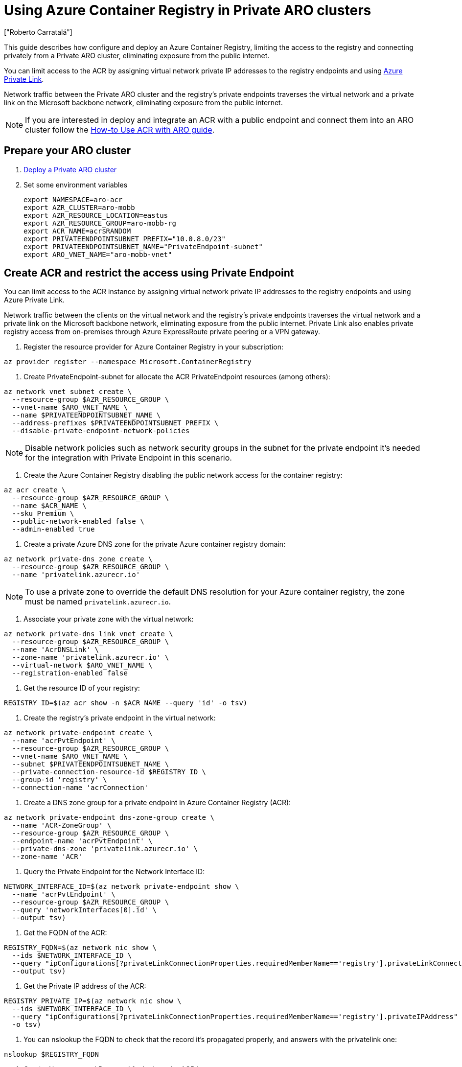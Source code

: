 = Using Azure Container Registry in Private ARO clusters
:authors: ["Roberto Carratalá"]
:date: 2023-06-08T22:07:09.774151
:tags: ["ARO", "Azure"]

This guide describes how configure and deploy an Azure Container Registry, limiting the access to the registry and connecting privately from a Private ARO cluster, eliminating exposure from the public internet.

You can limit access to the ACR by assigning virtual network private IP addresses to the registry endpoints and using https://learn.microsoft.com/en-us/azure/private-link/private-link-overview[Azure Private Link].

Network traffic between the Private ARO cluster and the registry's private endpoints traverses the virtual network and a private link on the Microsoft backbone network, eliminating exposure from the public internet.

NOTE: If you are interested in deploy and integrate an ACR with a public endpoint and connect them into an ARO cluster follow the https://learn.microsoft.com/en-us/azure/openshift/howto-use-acr-with-aro[How-to Use ACR with ARO guide].

== Prepare your ARO cluster

. link:/experts/private-cluster[Deploy a Private ARO cluster]
. Set some environment variables
+
[source,bash,subs="+macros,+attributes",role=execute]
----
export NAMESPACE=aro-acr
export AZR_CLUSTER=aro-mobb
export AZR_RESOURCE_LOCATION=eastus
export AZR_RESOURCE_GROUP=aro-mobb-rg
export ACR_NAME=acr$((RANDOM))
export PRIVATEENDPOINTSUBNET_PREFIX="10.0.8.0/23"
export PRIVATEENDPOINTSUBNET_NAME="PrivateEndpoint-subnet"
export ARO_VNET_NAME="aro-mobb-vnet"
----

== Create ACR and restrict the access using Private Endpoint

You can limit access to the ACR instance by assigning virtual network private IP addresses to the registry endpoints and using Azure Private Link.

Network traffic between the clients on the virtual network and the registry's private endpoints traverses the virtual network and a private link on the Microsoft backbone network, eliminating exposure from the public internet.
Private Link also enables private registry access from on-premises through Azure ExpressRoute private peering or a VPN gateway.

. Register the resource provider for Azure Container Registry in your subscription:

[source,bash,subs="+macros,+attributes",role=execute]
----
az provider register --namespace Microsoft.ContainerRegistry
----

. Create PrivateEndpoint-subnet for allocate the ACR PrivateEndpoint resources (among others):

[source,bash,subs="+macros,+attributes",role=execute]
----
az network vnet subnet create \
  --resource-group $AZR_RESOURCE_GROUP \
  --vnet-name $ARO_VNET_NAME \
  --name $PRIVATEENDPOINTSUBNET_NAME \
  --address-prefixes $PRIVATEENDPOINTSUBNET_PREFIX \
  --disable-private-endpoint-network-policies
----

NOTE: Disable network policies such as network security groups in the subnet for the private endpoint it's needed for the integration with Private Endpoint in this scenario.

. Create the Azure Container Registry disabling the public network access for the container registry:

[source,bash,subs="+macros,+attributes",role=execute]
----
az acr create \
  --resource-group $AZR_RESOURCE_GROUP \
  --name $ACR_NAME \
  --sku Premium \
  --public-network-enabled false \
  --admin-enabled true
----

. Create a private Azure DNS zone for the private Azure container registry domain:

[source,bash,subs="+macros,+attributes",role=execute]
----
az network private-dns zone create \
  --resource-group $AZR_RESOURCE_GROUP \
  --name 'privatelink.azurecr.io'
----

NOTE: To use a private zone to override the default DNS resolution for your Azure container registry, the zone must be named `privatelink.azurecr.io`.

. Associate your private zone with the virtual network:

[source,bash,subs="+macros,+attributes",role=execute]
----
az network private-dns link vnet create \
  --resource-group $AZR_RESOURCE_GROUP \
  --name 'AcrDNSLink' \
  --zone-name 'privatelink.azurecr.io' \
  --virtual-network $ARO_VNET_NAME \
  --registration-enabled false
----

. Get the resource ID of your registry:

[source,bash,subs="+macros,+attributes",role=execute]
----
REGISTRY_ID=$(az acr show -n $ACR_NAME --query 'id' -o tsv)
----

. Create the registry's private endpoint in the virtual network:

[source,bash,subs="+macros,+attributes",role=execute]
----
az network private-endpoint create \
  --name 'acrPvtEndpoint' \
  --resource-group $AZR_RESOURCE_GROUP \
  --vnet-name $ARO_VNET_NAME \
  --subnet $PRIVATEENDPOINTSUBNET_NAME \
  --private-connection-resource-id $REGISTRY_ID \
  --group-id 'registry' \
  --connection-name 'acrConnection'
----

. Create a DNS zone group for a private endpoint in Azure Container Registry (ACR):

[source,bash,subs="+macros,+attributes",role=execute]
----
az network private-endpoint dns-zone-group create \
  --name 'ACR-ZoneGroup' \
  --resource-group $AZR_RESOURCE_GROUP \
  --endpoint-name 'acrPvtEndpoint' \
  --private-dns-zone 'privatelink.azurecr.io' \
  --zone-name 'ACR'
----

. Query the Private Endpoint for the Network Interface ID:

[source,bash,subs="+macros,+attributes",role=execute]
----
NETWORK_INTERFACE_ID=$(az network private-endpoint show \
  --name 'acrPvtEndpoint' \
  --resource-group $AZR_RESOURCE_GROUP \
  --query 'networkInterfaces[0].id' \
  --output tsv)
----

. Get the FQDN of the ACR:

[source,bash,subs="+macros,+attributes",role=execute]
----
REGISTRY_FQDN=$(az network nic show \
  --ids $NETWORK_INTERFACE_ID \
  --query "ipConfigurations[?privateLinkConnectionProperties.requiredMemberName=='registry'].privateLinkConnectionProperties.fqdns" \
  --output tsv)
----

. Get the Private IP address of the ACR:

[source,bash,subs="+macros,+attributes",role=execute]
----
REGISTRY_PRIVATE_IP=$(az network nic show \
  --ids $NETWORK_INTERFACE_ID \
  --query "ipConfigurations[?privateLinkConnectionProperties.requiredMemberName=='registry'].privateIPAddress" \
  -o tsv)
----

. You can nslookup the FQDN to check that the record it's propagated properly, and answers with the privatelink one:

[source,bash,subs="+macros,+attributes",role=execute]
----
nslookup $REGISTRY_FQDN
----

. Get the Username and Password for login to the ACR instance:

[source,bash,subs="+macros,+attributes",role=execute]
----
ACR_USER=$(az acr credential show -n  $ACR_NAME --query "username" -o tsv)
ACR_PASS=$(az acr credential show -n $ACR_NAME --query "passwords[0].value" -o tsv)
----

. Try to login with `podman` or `docker` to the registry outside of the vNET:

[source,bash,subs="+macros,+attributes",role=execute]
----
podman login --username $ACR_USER $REGISTRY_FQDN
----

NOTE: you will receive an error, that it's what we're expecting, because the access to the ACR it's restricted outside of the vNET (peering or VPN/ER needs to be used).

. Get (and save) the ARO_URL and the KUBEADMIN password:

[source,bash,subs="+macros,+attributes",role=execute]
----
ARO_KUBEPASS=$(az aro list-credentials --name $AZR_CLUSTER --resource-group $AZR_RESOURCE_GROUP -o tsv --query kubeadminPassword)
ARO_URL=$(az aro show -g $AZR_RESOURCE_GROUP -n $AZR_CLUSTER --query apiserverProfile.url -o tsv)
----

== Automation with Terraform (Optional)

If you want to deploy everything on this blog post automated, clone the rh-mobb terraform-aro repo and deploy it:

[source,bash,subs="+macros,+attributes",role=execute]
----
git clone https://github.com/rh-mobb/terraform-aro.git
cd terraform-aro
terraform init
terraform plan -out aro.plan 		                       \
  -var "cluster_name=aro-$(shell whoami)"              \
  -var "restrict_egress_traffic=true"		               \
  -var "api_server_profile=Private"                    \
  -var "ingress_profile=Private"                       \
  -var "acr_private=true"

terraform apply aro.plan
----

== Testing the Azure Container Registry from the Private ARO cluster

Once we have deployed the ACR, we need to test the ACR instance deployed, and limited the access only from within the vNET (or using peering, VPN or ExpressRoute connectivity).

. SSH to the JUMPHOST to be able to test and push a example image:

[source,bash,subs="+macros,+attributes",role=execute]
----
export JUMPHOST="xxx"
ssh -l aro $JUMPHOST
----

. Inside of the JUMPHOST (within the vNET) install oc and docker/podman:

[source,bash,subs="+macros,+attributes",role=execute]
----
sudo dnf update -y --disablerepo=* --enablerepo='*microsoft*' rhui-azure-rhel8-eus
sudo dnf install telnet wget bash-completion podman -y
wget https://mirror.openshift.com/pub/openshift-v4/clients/ocp/latest/openshift-client-linux.tar.gz
tar -xvf openshift-client-linux.tar.gz
sudo mv oc kubectl /usr/bin/
oc completion bash > oc_bash_completion
sudo cp oc_bash_completion /etc/bash_completion.d/
----

. Login to the registry (this time should work):

[source,bash,subs="+macros,+attributes",role=execute]
----
export REGISTRY_FQDN="xxx"
export ACR_USER="xxx"
export ARO_URL="xxx"
podman login --username $ACR_USER $REGISTRY_FQDN
----

. Push an example image to the ACR:

[source,bash,subs="+macros,+attributes",role=execute]
----
podman pull quay.io/centos7/httpd-24-centos7
podman tag quay.io/centos7/httpd-24-centos7 $REGISTRY_FQDN/centos7/httpd-24-centos7
podman push $REGISTRY_FQDN/centos7/httpd-24-centos7
----

. Login to the Private ARO cluster and create a test namespace:

[source,bash,subs="+macros,+attributes",role=execute]
----
oc login --username kubeadmin --server=$ARO_URL
oc new-project test-acr
----

. Create the Kubernetes secret for storing the credentials to access the ACR inside of the ARO cluster:

[source,bash,subs="+macros,+attributes",role=execute]
----
oc create -n test-acr secret docker-registry \
  --docker-server=$REGISTRY_FQDN \
  --docker-username=$ACR_USER \
  --docker-password=******** \
  --docker-email=unused \
  acr-secret
----

. Link the secret to the service account:

[source,bash,subs="+macros,+attributes",role=execute]
----
oc secrets link default acr-secret --for=pull
----

. Deploy an example app using the ACR container image pushed in the previous step:

[source,bash,subs="+macros,+attributes",role=execute]
----
oc create -n test-acr deployment httpd --image=$REGISTRY_FQDN/centos7/httpd-24-centos7
----

. After a couple of minutes, check the status of the pod:

[source,bash,subs="+macros,+attributes",role=execute]
----
oc get pod -n test-acr
----

It should work, deploying the container image in the Private ARO cluster.
